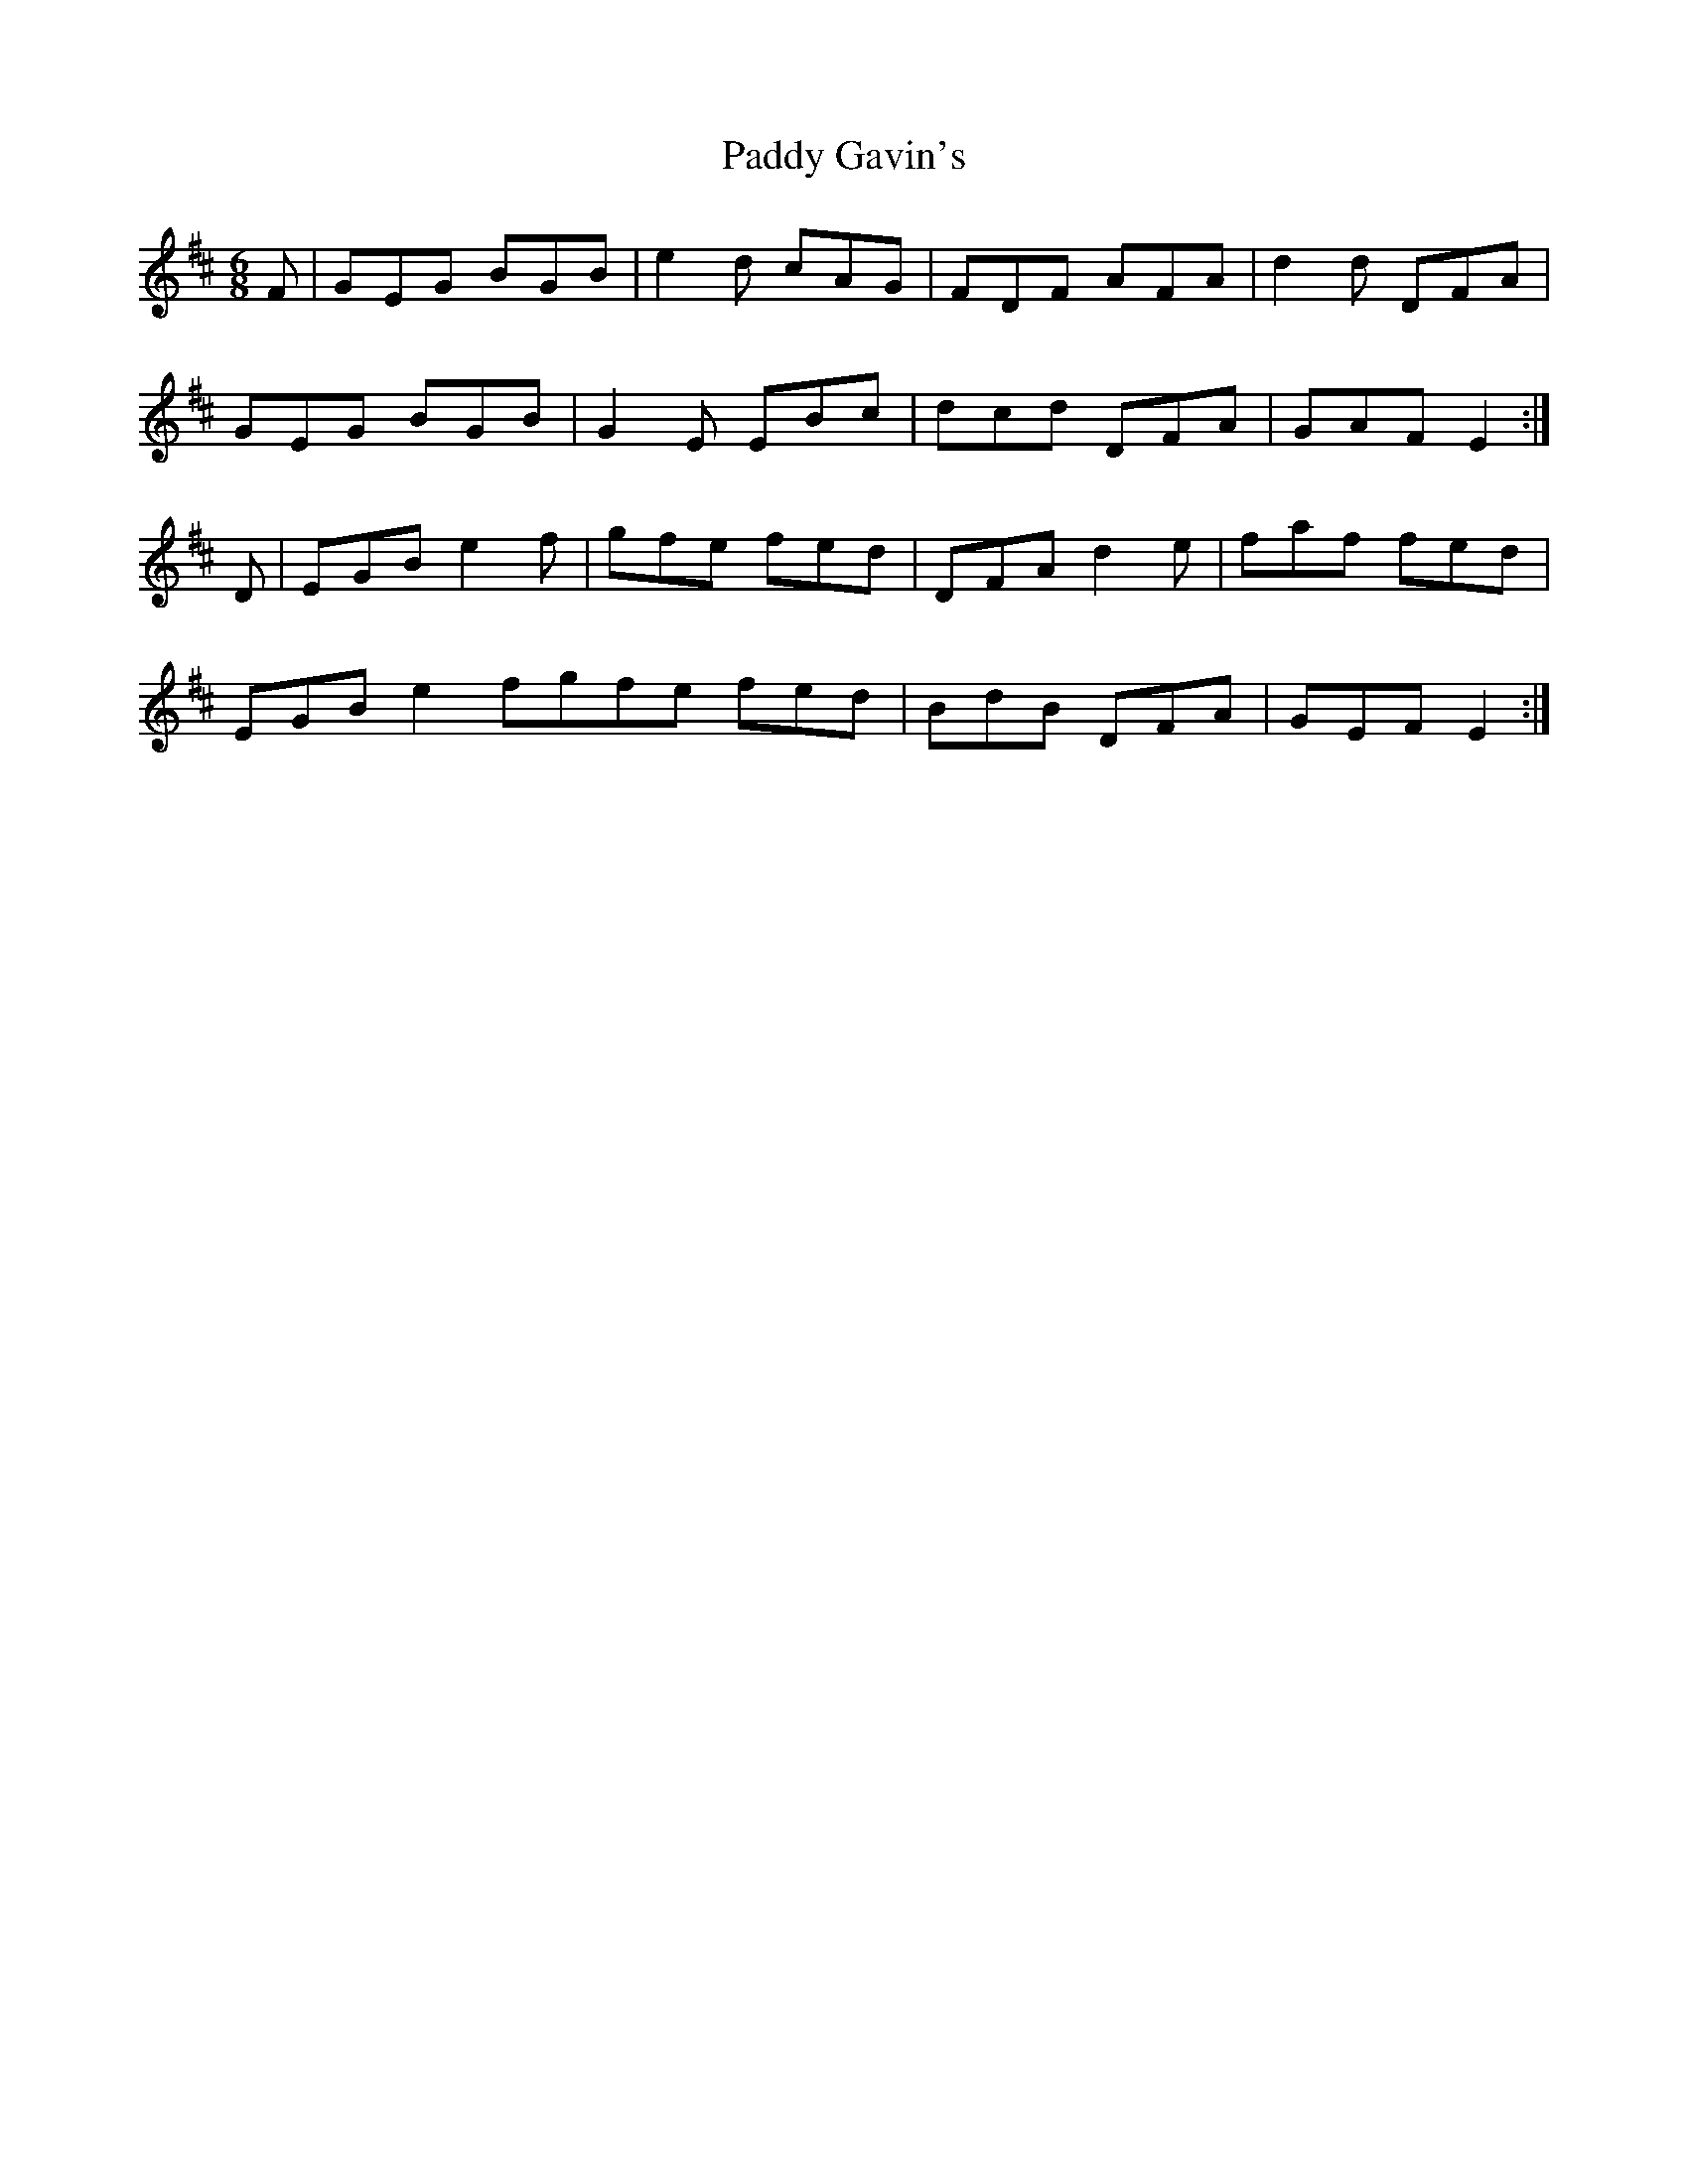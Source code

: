 X: 73
T:Paddy Gavin's
R:Jig
S:a Mick Moloney album
Z:Added by alf.
M:6/8
L:1/8
K:D
F|GEG BGB|e2d cAG|FDF AFA|d2d DFA|
GEG BGB|G2E EBc|dcd DFA|GAF E2:|
D|EGB e2f|gfe fed|DFA d2e|faf fed|
EGB e2fgfe fed|BdB DFA|GEF E2:|

